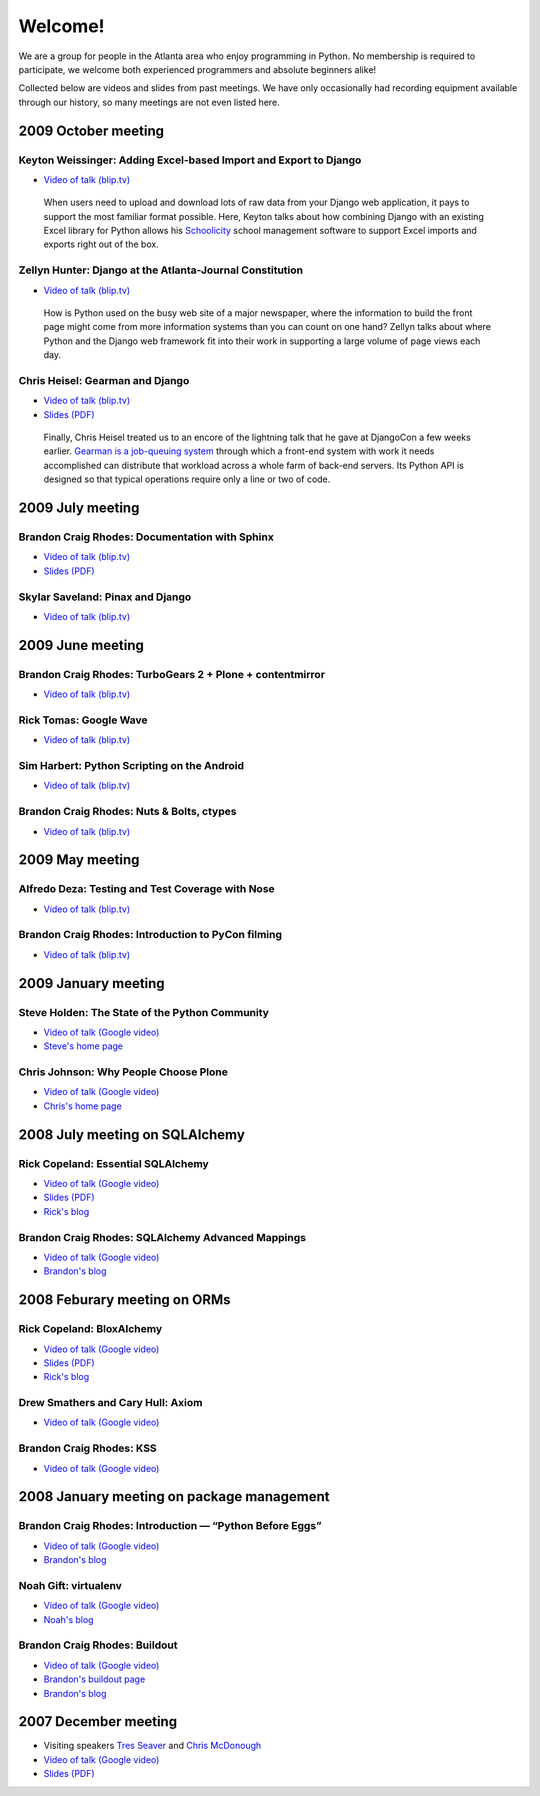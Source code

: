 ========
Welcome!
========

We are a group for people in the Atlanta area
who enjoy programming in Python.
No membership is required to participate,
we welcome both experienced programmers and absolute beginners alike!

Collected below are videos and slides from past meetings.
We have only occasionally had recording equipment available
through our history, so many meetings are not even listed here.

2009 October meeting
====================

Keyton Weissinger: Adding Excel-based Import and Export to Django
-----------------------------------------------------------------

* `Video of talk (blip.tv) <http://blip.tv/file/2794179>`_

 When users need to upload and download lots of raw data
 from your Django web application,
 it pays to support the most familiar format possible.
 Here, Keyton talks about how combining Django
 with an existing Excel library for Python
 allows his `Schoolicity <https://www.schoolicity.com/>`_
 school management software to support Excel imports and exports
 right out of the box.

Zellyn Hunter: Django at the Atlanta-Journal Constitution
---------------------------------------------------------

* `Video of talk (blip.tv) <http://blip.tv/file/2805912>`_

 How is Python used on the busy web site of a major newspaper,
 where the information to build the front page
 might come from more information systems
 than you can count on one hand?
 Zellyn talks about where Python and the Django web framework fit
 into their work in supporting a large volume of page views each day.

Chris Heisel: Gearman and Django
--------------------------------

* `Video of talk (blip.tv) <http://blip.tv/file/2806533/>`_
* `Slides (PDF) <_static/heisel-gearman-djangocon.pdf>`_

 Finally, Chris Heisel treated us
 to an encore of the lightning talk
 that he gave at DjangoCon a few weeks earlier.
 `Gearman is a job-queuing system <http://gearman.org/>`_
 through which a front-end system with work it needs accomplished
 can distribute that workload across a whole farm
 of back-end servers.
 Its Python API is designed
 so that typical operations require only a line or two of code.

2009 July meeting
=================

Brandon Craig Rhodes: Documentation with Sphinx
-----------------------------------------------

* `Video of talk (blip.tv) <http://blip.tv/file/2401788>`_
* `Slides (PDF) <http://rhodesmill.org/brandon/static/2009/sphinx.pdf>`_

Skylar Saveland: Pinax and Django
---------------------------------

* `Video of talk (blip.tv) <http://blip.tv/file/2391457>`_

2009 June meeting
=================

Brandon Craig Rhodes: TurboGears 2 + Plone + contentmirror
----------------------------------------------------------

* `Video of talk (blip.tv) <http://blip.tv/file/2239406>`_

Rick Tomas: Google Wave
-----------------------

* `Video of talk (blip.tv) <http://blip.tv/file/2238118>`_

Sim Harbert: Python Scripting on the Android
--------------------------------------------

* `Video of talk (blip.tv) <http://blip.tv/file/2235811>`_

Brandon Craig Rhodes: Nuts & Bolts, ctypes
------------------------------------------

* `Video of talk (blip.tv) <http://blip.tv/file/2235275>`_

2009 May meeting
================

Alfredo Deza: Testing and Test Coverage with Nose
-------------------------------------------------

* `Video of talk (blip.tv) <http://blip.tv/file/2225152>`_

Brandon Craig Rhodes: Introduction to PyCon filming
---------------------------------------------------

* `Video of talk (blip.tv) <http://blip.tv/file/2221463>`_

2009 January meeting
====================

Steve Holden: The State of the Python Community
-----------------------------------------------

* `Video of talk (Google video) <http://video.google.com/videoplay?docid=1479560638540229801&amp;hl=en>`_
* `Steve's home page <http://holdenweb.blogspot.com/>`_

Chris Johnson: Why People Choose Plone
--------------------------------------

* `Video of talk (Google video) <http://video.google.com/videoplay?docid=5451095915380975433&amp;hl=en>`_
* `Chris's home page <http://ifpeople.net/about/people/cjj>`_

2008 July meeting on SQLAlchemy
===============================

Rick Copeland: Essential SQLAlchemy
-----------------------------------

* `Video of talk (Google video) <http://video.google.com/videoplay?docid=2139688260328269384>`_
* `Slides (PDF) <http://files.meetup.com/127119/EssentialSQLAlchemy.pdf>`_
* `Rick's blog <http://pythonisito.blogspot.com/>`_

Brandon Craig Rhodes: SQLAlchemy Advanced Mappings
--------------------------------------------------

* `Video of talk (Google video) <http://video.google.com/videoplay?docid=7582038483043089057>`_
* `Brandon's blog <http://rhodesmill.org/brandon/>`_

2008 Feburary meeting on ORMs
=============================

Rick Copeland: BloxAlchemy
--------------------------

* `Video of talk (Google video) <http://video.google.com/videoplay?docid=2130832537579149296>`_
* `Slides (PDF) <http://files.meetup.com/127119/BloxAlchemy.pdf>`_
* `Rick's blog <http://pythonisito.blogspot.com/>`_

Drew Smathers and Cary Hull: Axiom
----------------------------------

* `Video of talk (Google video) <http://video.google.com/videoplay?docid=560497242607455250>`_

Brandon Craig Rhodes: KSS
-------------------------

* `Video of talk (Google video) <http://video.google.com/videoplay?docid=3829442611478268688>`_

2008 January meeting on package management
==========================================

Brandon Craig Rhodes: Introduction — “Python Before Eggs”
----------------------------------------------------------

* `Video of talk (Google video) <http://video.google.com/videoplay?docid=5996823626349389448>`_
* `Brandon's blog <http://rhodesmill.org/brandon/>`_

Noah Gift: virtualenv
---------------------

* `Video of talk (Google video) <http://video.google.com/videoplay?docid=9123486531649272791>`_
* `Noah's blog <http://noahgift.com/>`_

Brandon Craig Rhodes: Buildout
------------------------------

* `Video of talk (Google video) <http://video.google.com/videoplay?docid=3428163188647461098>`_
* `Brandon's buildout page <http://rhodesmill.org/brandon/buildout>`_
* `Brandon's blog <http://rhodesmill.org/brandon/>`_

2007 December meeting
=====================

* Visiting speakers `Tres Seaver <http://www.palladion.com/>`_
  and `Chris McDonough <http://www.plope.com/>`_
* `Video of talk (Google video) <http://video.google.com/videoplay?docid=-3276625123051018943>`_
* `Slides (PDF) <http://static.repoze.org/pyatl-slides.pdf>`_
